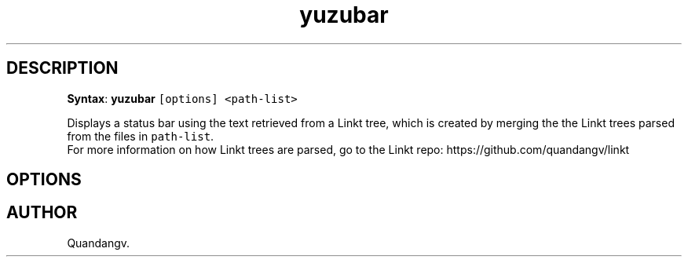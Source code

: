 '\" t
.TH yuzubar 1 "" "yuzubar" "Yuzubar Manual"
.hy
.SH DESCRIPTION
.PP
\f[B]Syntax\f[R]: \f[B]\f[CB]yuzubar\f[B]\f[R]
\f[C][options] <path-list>\f[R]
.PP
Displays a status bar using the text retrieved from a Linkt tree, which
is created by merging the the Linkt trees parsed from the files in
\f[C]path-list\f[R].
.PD 0
.P
.PD
For more information on how Linkt trees are parsed, go to the Linkt
repo: https://github.com/quandangv/linkt
.SH OPTIONS
.PP
.TS
tab(@);
rw(7.0n) lw(63.0n).
T{
\f[B]\f[CB]-f\f[B]\f[R]
T}@T{
Specify font for Lemonbar.
Can be used multiple times to load more than a single font.
T}
T{
\f[B]\f[CB]-h\f[B]\f[R]
T}@T{
Display this help and exit
T}
T{
\f[B]\f[CB]-k\f[B]\f[R]
T}@T{
Use pkill to kill all previous instances of yuzubar and lemonbar
T}
T{
\f[B]\f[CB]-l\f[B]\f[R] \f[C]cmd\f[R]
T}@T{
Fork and call \f[C]cmd\f[R] to display the bar.
Lemonbar-style text will be written to the process\[cq]s stdin
T}
.TE
.SH AUTHOR
Quandangv.
